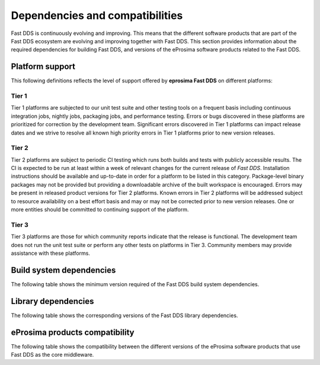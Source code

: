 .. _dependencies_compatibilities:

Dependencies and compatibilities
================================

Fast DDS is continuously evolving and improving.
This means that the different software products that are part of the Fast DDS ecosystem are evolving and improving
together with Fast DDS.
This section provides information about the required dependencies for building Fast DDS, and versions of the eProsima
software products related to the Fast DDS.

.. _dependencies_compatibilities_platform_support:

Platform support
----------------
This following definitions reflects the level of support offered by **eprosima Fast DDS** on different platforms:

Tier 1
^^^^^^

Tier 1 platforms are subjected to our unit test suite and other testing tools on a frequent basis including continuous
integration jobs, nightly jobs, packaging jobs, and performance testing.
Errors or bugs discovered in these platforms are prioritized for correction by the development team.
Significant errors discovered in Tier 1 platforms can impact release dates and we strive to resolve all known high
priority errors in Tier 1 platforms prior to new version releases.

Tier 2
^^^^^^

Tier 2 platforms are subject to periodic CI testing which runs both builds and tests with publicly accessible results.
The CI is expected to be run at least within a week of relevant changes for the current release of *Fast DDS*.
Installation instructions should be available and up-to-date in order for a platform to be listed in this category.
Package-level binary packages may not be provided but providing a downloadable archive of the built workspace is
encouraged.
Errors may be present in released product versions for Tier 2 platforms.
Known errors in Tier 2 platforms will be addressed subject to resource availability on a best effort basis and may or
may not be corrected prior to new version releases.
One or more entities should be committed to continuing support of the platform.

Tier 3
^^^^^^

Tier 3 platforms are those for which community reports indicate that the release is functional.
The development team does not run the unit test suite or perform any other tests on platforms in Tier 3.
Community members may provide assistance with these platforms.

.. _dependencies_compatibilities_build_system_dependencies:

Build system dependencies
-------------------------

The following table shows the minimum version required of the Fast DDS build system dependencies.

.. tabs::

    .. group-tab:: 2.13.x

        .. list-table::

            * - **CMake**
              - 3.20

        .. list-table::
            :header-rows: 1

            * - OS \ Architecture
              - amd64
              - amd32
              - arm64
            * - Ubuntu Jammy (22.04)
              - Tier 1: GCC 11.4 :raw-html:`<br />`
                Tier 3: Clang 15
              - ❌
              - Tier 1: GCC 11.4 :raw-html:`<br />`
                Tier 3: Clang 15
            * - Ubuntu Focal (20.04)
              - Tier 3: GCC 9
              - ❌
              - Tier 3: GCC 9
            * - MacOS Mojave (10.14)
              - Tier 1: Clang 15
              - ❌
              - ❌
            * - Windows 10
              - Tier 1: MSVC v142 (Visual Studio 2019) :raw-html:`<br />`
                Tier 2: MSVC v141 (Visual Studio 2017)
              - Tier 2: MSVC v142 (Visual Studio 2019),
                :raw-html:`<br />&nbsp&nbsp&nbsp&nbsp&nbsp&nbsp&nbsp&nbsp&nbsp&nbsp&nbsp` MSVC v141 (Visual Studio 2017)
              - ❌
            * - Windows 11
              - Tier 3: MSVC v143 (Visual Studio 2022)
              - Tier 3: MSVC v143 (Visual Studio 2022)
              - ❌
            * - Debian Buster (10)
              - Tier 3: GCC 8
              - ❌
              - Tier 3: GCC 8
            * - Android 12
              - Tier 3: SDK 31
              - ❌
              - Tier 3: SDK 31
            * - Android 13
              - Tier 3: SDK 33
              - ❌
              - Tier 3: SDK 33
            * - QNX 7.1
              - Tier 3: QCC (over GCC 8.3)
              - ❌
              - Tier 3: QCC (over GCC 8.3)

    .. group-tab:: 2.12.x

        .. list-table::

            * - **CMake**
              - 3.20

        .. list-table::
            :header-rows: 1

            * - Platform
              - amd64
              - amd32
              - arm64
            * - Ubuntu Jammy (22.04)
              - Tier 1: GCC 11.4 :raw-html:`<br />`
                Tier 3: Clang 15
              - ❌
              - Tier 1: GCC 11.4 :raw-html:`<br />`
                Tier 3: Clang 15
            * - Ubuntu Focal (20.04)
              - Tier 3: GCC 9
              - ❌
              - Tier 3: GCC 9
            * - MacOS Mojave (10.14)
              - Tier 1: Clang 15
              - ❌
              - ❌
            * - Windows 10
              - Tier 1: MSVC v142 (Visual Studio 2019) :raw-html:`<br />`
                Tier 2: MSVC v141 (Visual Studio 2017)
              - Tier 2: MSVC v142 (Visual Studio 2019),
                :raw-html:`<br />&nbsp&nbsp&nbsp&nbsp&nbsp&nbsp&nbsp&nbsp&nbsp&nbsp&nbsp` MSVC v141 (Visual Studio 2017)
              - ❌
            * - Debian Buster (10)
              - Tier 3: GCC 8
              - ❌
              - Tier 3: GCC 8
            * - Android 12
              - Tier 3: SDK 31
              - ❌
              - Tier 3: SDK 31
            * - QNX 7.1
              - Tier 3: QCC (over GCC 8.3)
              - ❌
              - Tier 3: QCC (over GCC 8.3)

    .. group-tab:: 2.10.x

        .. list-table::

            * - **CMake**
              - 3.16

        .. list-table::
            :header-rows: 1

            * - Platform
              - amd64
              - amd32
              - arm64
            * - Ubuntu Jammy (22.04)
              - Tier 1: GCC 9, GCC 11.3, GCC 12.1 :raw-html:`<br />`
                Tier 3: Clang 12
              - ❌
              - Tier 1: GCC 9, GCC 11.3, GCC 12.1 :raw-html:`<br />`
                Tier 3: Clang 12
            * - Ubuntu Focal (20.04)
              - Tier 1: GCC 9, GCC 11.3, GCC 12.1 :raw-html:`<br />`
                Tier 3: Clang 12
              - ❌
              - Tier 1: GCC 9, GCC 11.3, GCC 12.1 :raw-html:`<br />`
                Tier 3: Clang 12
            * - MacOS Mojave (10.14)
              - Tier 1: Clang 12
              - ❌
              - ❌
            * - Windows 10
              - Tier 1: MSVC v142 (Visual Studio 2019) :raw-html:`<br />`
                Tier 2: MSVC v141 (Visual Studio 2017)
              - Tier 2: MSVC v142 (Visual Studio 2019),
                :raw-html:`<br />&nbsp&nbsp&nbsp&nbsp&nbsp&nbsp&nbsp&nbsp&nbsp&nbsp&nbsp` MSVC v141 (Visual Studio 2017)
              - ❌
            * - Debian Buster (10)
              - Tier 3: GCC 8
              - ❌
              - Tier 3: GCC 8
            * - Android 11
              - Tier 3: SDK 30
              - ❌
              - Tier 3: SDK 30
            * - QNX 7.1
              - Tier 3: QCC (over GCC 8.3)
              - ❌
              - Tier 3: QCC (over GCC 8.3)

    .. group-tab:: 2.6.x

        .. list-table::

            * - **CMake**
              - 3.16

        .. list-table::
            :header-rows: 1

            * - Platform
              - amd64
              - amd32
              - arm64
            * - Ubuntu Focal (20.04)
              - Tier 1: GCC 9 :raw-html:`<br />`
                Tier 3: Clang 12
              - ❌
              - Tier 1: GCC 9 :raw-html:`<br />`
                Tier 3: Clang 12
            * - MacOS Mojave (10.14)
              - Tier 1: Clang 12
              - ❌
              - ❌
            * - Windows 10
              - Tier 1: MSVC v142 (Visual Studio 2019) :raw-html:`<br />`
                Tier 2: MSVC v141 (Visual Studio 2017)
              - Tier 2: MSVC v142 (Visual Studio 2019),
                :raw-html:`<br />&nbsp&nbsp&nbsp&nbsp&nbsp&nbsp&nbsp&nbsp&nbsp&nbsp&nbsp` MSVC v141 (Visual Studio 2017)
              - ❌
            * - Debian Buster (10)
              - Tier 3: GCC 8
              - ❌
              - Tier 3: GCC 8

.. _dependencies_compatibilities_library_dependencies:

Library dependencies
--------------------

The following table shows the corresponding versions of the Fast DDS library dependencies.

.. tabs::

    .. group-tab:: 2.13.x

        .. list-table::
            :header-rows: 1

            * - Product
              - Related version
            * - `Fast CDR <https://github.com/eProsima/Fast-CDR/>`__
              - `v2.1.3 <https://github.com/eProsima/Fast-CDR/releases/tag/v2.1.3>`__
            * - `Foonathan Memory Vendor <https://github.com/eProsima/foonathan_memory_vendor/>`__
              - `v1.3.1 <https://github.com/eProsima/foonathan_memory_vendor/releases/tag/v1.3.1>`__
            * - `Asio <https://github.com/chriskohlhoff/asio>`__
              - `v1.18.1 <https://github.com/chriskohlhoff/asio/tree/asio-1-18-1>`__
            * - `TinyXML2 <https://github.com/leethomason/tinyxml2>`__
              - `v6.0.0 <https://github.com/leethomason/tinyxml2/tree/6.0.0>`__
            * - `OpenSSL <https://github.com/openssl/openssl>`__
              - `v3.1.1 <https://github.com/openssl/openssl/releases/tag/openssl-3.1.1>`__

    .. group-tab:: 2.12.x

        .. list-table::
            :header-rows: 1

            * - Product
              - Related version
            * - `Fast CDR <https://github.com/eProsima/Fast-CDR/>`__
              - `v2.1.0 <https://github.com/eProsima/Fast-CDR/releases/tag/v2.1.0>`__
            * - `Foonathan Memory Vendor <https://github.com/eProsima/foonathan_memory_vendor/>`__
              - `v1.3.1 <https://github.com/eProsima/foonathan_memory_vendor/releases/tag/v1.3.1>`__
            * - `Asio <https://github.com/chriskohlhoff/asio>`__
              - `v1.18.1 <https://github.com/chriskohlhoff/asio/tree/asio-1-18-1>`__
            * - `TinyXML2 <https://github.com/leethomason/tinyxml2>`__
              - `v6.0.0 <https://github.com/leethomason/tinyxml2/tree/6.0.0>`__
            * - `OpenSSL <https://github.com/openssl/openssl>`__
              - `v3.1.1 <https://github.com/openssl/openssl/releases/tag/openssl-3.1.1>`__

    .. group-tab:: 2.10.x

        .. list-table::
            :header-rows: 1

            * - Product
              - Related version
            * - `Fast CDR <https://github.com/eProsima/Fast-CDR/>`__
              - `v1.0.27 <https://github.com/eProsima/Fast-CDR/releases/tag/v1.0.27>`__
            * - `Foonathan Memory Vendor <https://github.com/eProsima/foonathan_memory_vendor/>`__
              - `v1.3.1 <https://github.com/eProsima/foonathan_memory_vendor/releases/tag/v1.3.1>`__
            * - `Asio <https://github.com/chriskohlhoff/asio>`__
              - `v1.18.1 <https://github.com/chriskohlhoff/asio/tree/asio-1-18-1>`__
            * - `TinyXML2 <https://github.com/leethomason/tinyxml2>`__
              - `v6.0.0 <https://github.com/leethomason/tinyxml2/tree/6.0.0>`__
            * - `OpenSSL <https://github.com/openssl/openssl>`__
              - `v3.1.1 <https://github.com/openssl/openssl/releases/tag/openssl-3.1.1>`__

    .. group-tab:: 2.6.x

        .. list-table::
            :header-rows: 1

            * - Product
              - Related version
            * - `Fast CDR <https://github.com/eProsima/Fast-CDR/>`__
              - `v1.0.24 <https://github.com/eProsima/Fast-CDR/releases/tag/v1.0.24>`__
            * - `Foonathan Memory Vendor <https://github.com/eProsima/foonathan_memory_vendor/>`__
              - `v1.2.1 <https://github.com/eProsima/foonathan_memory_vendor/releases/tag/v1.2.1>`__
            * - `Asio <https://github.com/chriskohlhoff/asio>`__
              - `v1.18.1 <https://github.com/chriskohlhoff/asio/tree/asio-1-18-1>`__
            * - `TinyXML2 <https://github.com/leethomason/tinyxml2>`__
              - `v6.0.0 <https://github.com/leethomason/tinyxml2/tree/6.0.0>`__
            * - `OpenSSL <https://github.com/openssl/openssl>`__
              - `v1.1.1 <https://github.com/openssl/openssl/releases/tag/openssl-1.1.1>`__

.. _dependencies_compatibilities_product_compatibility:

eProsima products compatibility
-------------------------------

The following table shows the compatibility between the different versions of the eProsima software products that use
Fast DDS as the core middleware.

.. tabs::

    .. group-tab:: 2.13.x

        .. list-table::
            :header-rows: 1

            * - Product
              - Related version
            * - `Fast DDS Gen <https://github.com/eProsima/Fast-DDS-Gen/>`__
              - `v3.2.1 <https://github.com/eProsima/Fast-DDS-Gen/releases/tag/v3.2.1>`__
            * - `Fast DDS Gen - IDL parser <https://github.com/eProsima/IDL-Parser/>`__
              - `v3.0.0 <https://github.com/eProsima/IDL-Parser/releases/tag/v3.0.0>`__
            * - `Fast DDS python <https://github.com/eProsima/Fast-DDS-python/>`__
              - `v1.4.0 <https://github.com/eProsima/Fast-DDS-python/releases/tag/v1.4.0>`__
            * - `Shapes Demo <https://github.com/eProsima/ShapesDemo/>`__
              - `v2.13.3 <https://github.com/eProsima/ShapesDemo/releases/tag/v2.13.3>`__

    .. group-tab:: 2.12.x

        .. list-table::
            :header-rows: 1

            * - Product
              - Related version
            * - `Fast DDS Gen <https://github.com/eProsima/Fast-DDS-Gen/>`__
              - `v3.1.0 <https://github.com/eProsima/Fast-DDS-Gen/releases/tag/v3.1.0>`__
            * - `Fast DDS Gen - IDL parser <https://github.com/eProsima/IDL-Parser/>`__
              - `v2.0.0 <https://github.com/eProsima/IDL-Parser/releases/tag/v2.0.0>`__
            * - `Fast DDS python <https://github.com/eProsima/Fast-DDS-python/>`__
              - `v1.3.1 <https://github.com/eProsima/Fast-DDS-python/releases/tag/v1.3.1>`__
            * - `Shapes Demo <https://github.com/eProsima/ShapesDemo/>`__
              - `v2.12.1 <https://github.com/eProsima/ShapesDemo/releases/tag/v2.12.1>`__

    .. group-tab:: 2.10.x

        .. list-table::
            :header-rows: 1

            * - Product
              - Related version
            * - `Fast DDS Gen <https://github.com/eProsima/Fast-DDS-Gen/>`__
              - `v2.4.0 <https://github.com/eProsima/Fast-DDS-Gen/releases/tag/v2.4.0>`__
            * - `Fast DDS Gen - IDL parser <https://github.com/eProsima/IDL-Parser/>`__
              - `v1.5.0 <https://github.com/eProsima/IDL-Parser/releases/tag/v1.5.0>`__
            * - `Fast DDS python <https://github.com/eProsima/Fast-DDS-python/>`__
              - `v1.2.1 <https://github.com/eProsima/Fast-DDS-python/releases/tag/v1.2.1>`__
            * - `Shapes Demo <https://github.com/eProsima/ShapesDemo/>`__
              - `v2.10.3 <https://github.com/eProsima/ShapesDemo/releases/tag/v2.10.3>`__

    .. group-tab:: 2.6.x

        .. list-table::
            :header-rows: 1

            * - Product
              - Related version
            * - `Fast DDS Gen <https://github.com/eProsima/Fast-DDS-Gen/>`__
              - `v2.1.2 <https://github.com/eProsima/Fast-DDS-Gen/releases/tag/v2.1.2>`__
            * - `Fast DDS Gen - IDL parser <https://github.com/eProsima/IDL-Parser/>`__
              - `v1.2.0 <https://github.com/eProsima/IDL-Parser/releases/tag/v1.2.0>`__
            * - `Fast DDS python <https://github.com/eProsima/Fast-DDS-python/>`__
              - `v1.0.2 <https://github.com/eProsima/Fast-DDS-python/releases/tag/v1.0.2>`__
            * - `Shapes Demo <https://github.com/eProsima/ShapesDemo/>`__
              - `v2.6.7 <https://github.com/eProsima/ShapesDemo/releases/tag/v2.6.7>`__
